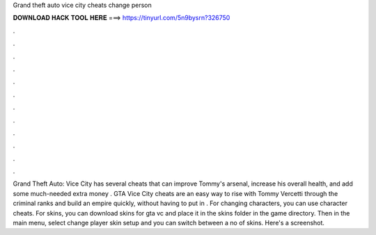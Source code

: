 Grand theft auto vice city cheats change person

𝐃𝐎𝐖𝐍𝐋𝐎𝐀𝐃 𝐇𝐀𝐂𝐊 𝐓𝐎𝐎𝐋 𝐇𝐄𝐑𝐄 ===> https://tinyurl.com/5n9bysrn?326750

.

.

.

.

.

.

.

.

.

.

.

.

Grand Theft Auto: Vice City has several cheats that can improve Tommy's arsenal, increase his overall health, and add some much-needed extra money . GTA Vice City cheats are an easy way to rise with Tommy Vercetti through the criminal ranks and build an empire quickly, without having to put in . For changing characters, you can use character cheats. For skins, you can download skins for gta vc and place it in the skins folder in the game directory. Then in the main menu, select change player skin setup and you can switch between a no of skins. Here's a screenshot.